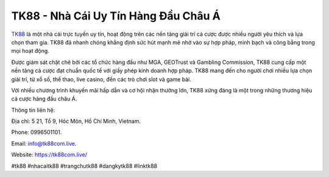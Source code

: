 TK88 - Nhà Cái Uy Tín Hàng Đầu Châu Á
===================================

`TK88 <https://tk88com.live/>`_ là một nhà cái trực tuyến uy tín, hoạt động trên các nền tảng giải trí cá cược được nhiều người yêu thích và lựa chọn tham gia. TK88 đã nhanh chóng khẳng định sức hút mạnh mẽ nhờ vào sự hợp pháp, minh bạch và công bằng trong mọi hoạt động. 

Được giám sát chặt chẽ bởi các tổ chức hàng đầu như MGA, GEOTrust và Gambling Commission, TK88 cung cấp một nền tảng cá cược đạt chuẩn quốc tế với giấy phép kinh doanh hợp pháp. TK88 mang đến cho người chơi nhiều lựa chọn giải trí, từ xổ số, thể thao, live casino, đến các trò chơi slot và game bài. 

Với nhiều chương trình khuyến mãi hấp dẫn và cơ hội nhận thưởng lớn, TK88 xứng đáng là một trong những thương hiệu cá cược hàng đầu châu Á.

Thông tin liên hệ: 

Địa chỉ: 5 21, Tổ 9, Hóc Môn, Hồ Chí Minh, Vietnam. 

Phone: 0996501101. 

Email: info@tk88com.live. 

Website: https://tk88com.live/ 

#tk88 #nhacaitk88 #trangchutk88 #dangkytk88 #linktk88
